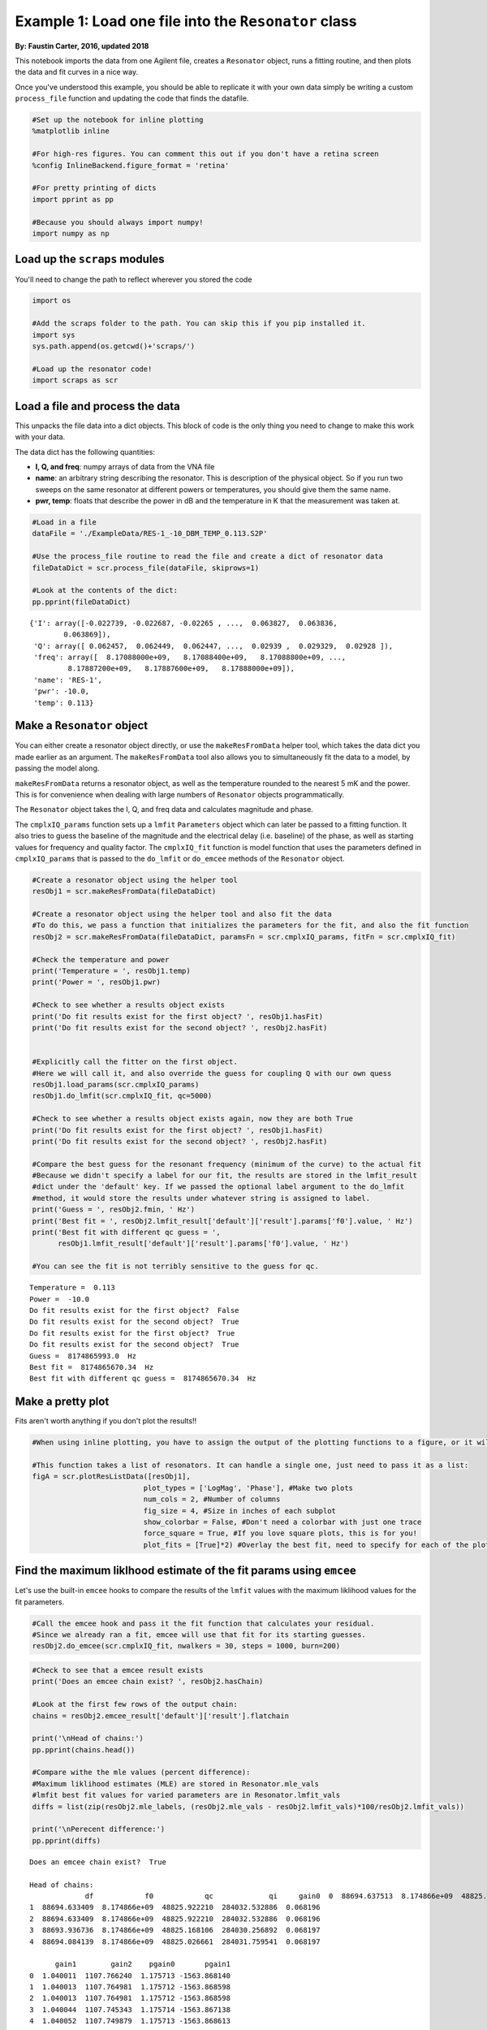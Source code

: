 
Example 1: Load one file into the ``Resonator`` class
=====================================================

**By: Faustin Carter, 2016, updated 2018**

This notebook imports the data from one Agilent file, creates a
``Resonator`` object, runs a fitting routine, and then plots the data
and fit curves in a nice way.

Once you've understood this example, you should be able to replicate it
with your own data simply be writing a custom ``process_file`` function
and updating the code that finds the datafile.

.. code:: ipython3

    #Set up the notebook for inline plotting
    %matplotlib inline
    
    #For high-res figures. You can comment this out if you don't have a retina screen
    %config InlineBackend.figure_format = 'retina' 
    
    #For pretty printing of dicts
    import pprint as pp
    
    #Because you should always import numpy!
    import numpy as np

Load up the ``scraps`` modules
------------------------------

You'll need to change the path to reflect wherever you stored the code

.. code:: ipython3

    import os
    
    #Add the scraps folder to the path. You can skip this if you pip installed it.
    import sys
    sys.path.append(os.getcwd()+'scraps/')
    
    #Load up the resonator code!
    import scraps as scr

Load a file and process the data
--------------------------------

This unpacks the file data into a dict objects. This block of code is
the only thing you need to change to make this work with your data.

The data dict has the following quantities:

-  **I, Q, and freq**: numpy arrays of data from the VNA file

-  **name**: an arbitrary string describing the resonator. This is
   description of the physical object. So if you run two sweeps on the
   same resonator at different powers or temperatures, you should give
   them the same name.

-  **pwr, temp**: floats that describe the power in dB and the
   temperature in K that the measurement was taken at.

.. code:: ipython3

    #Load in a file
    dataFile = './ExampleData/RES-1_-10_DBM_TEMP_0.113.S2P'
    
    #Use the process_file routine to read the file and create a dict of resonator data
    fileDataDict = scr.process_file(dataFile, skiprows=1)
    
    #Look at the contents of the dict:
    pp.pprint(fileDataDict)


.. parsed-literal::

    {'I': array([-0.022739, -0.022687, -0.02265 , ...,  0.063827,  0.063836,
            0.063869]),
     'Q': array([ 0.062457,  0.062449,  0.062447, ...,  0.02939 ,  0.029329,  0.02928 ]),
     'freq': array([  8.17088000e+09,   8.17088400e+09,   8.17088800e+09, ...,
             8.17887200e+09,   8.17887600e+09,   8.17888000e+09]),
     'name': 'RES-1',
     'pwr': -10.0,
     'temp': 0.113}


Make a ``Resonator`` object
---------------------------

You can either create a resonator object directly, or use the
``makeResFromData`` helper tool, which takes the data dict you made
earlier as an argument. The ``makeResFromData`` tool also allows you to
simultaneously fit the data to a model, by passing the model along.

``makeResFromData`` returns a resonator object, as well as the
temperature rounded to the nearest 5 mK and the power. This is for
convenience when dealing with large numbers of ``Resonator`` objects
programmatically.

The ``Resonator`` object takes the I, Q, and freq data and calculates
magnitude and phase.

The ``cmplxIQ_params`` function sets up a ``lmfit`` ``Parameters``
object which can later be passed to a fitting function. It also tries to
guess the baseline of the magnitude and the electrical delay (i.e.
baseline) of the phase, as well as starting values for frequency and
quality factor. The ``cmplxIQ_fit`` function is model function that uses
the parameters defined in ``cmplxIQ_params`` that is passed to the
``do_lmfit`` or ``do_emcee`` methods of the ``Resonator`` object.

.. code:: ipython3

    #Create a resonator object using the helper tool
    resObj1 = scr.makeResFromData(fileDataDict)
    
    #Create a resonator object using the helper tool and also fit the data
    #To do this, we pass a function that initializes the parameters for the fit, and also the fit function
    resObj2 = scr.makeResFromData(fileDataDict, paramsFn = scr.cmplxIQ_params, fitFn = scr.cmplxIQ_fit)
    
    #Check the temperature and power
    print('Temperature = ', resObj1.temp)
    print('Power = ', resObj1.pwr)
    
    #Check to see whether a results object exists
    print('Do fit results exist for the first object? ', resObj1.hasFit)
    print('Do fit results exist for the second object? ', resObj2.hasFit)
    
    
    #Explicitly call the fitter on the first object.
    #Here we will call it, and also override the guess for coupling Q with our own quess
    resObj1.load_params(scr.cmplxIQ_params)
    resObj1.do_lmfit(scr.cmplxIQ_fit, qc=5000)
    
    #Check to see whether a results object exists again, now they are both True
    print('Do fit results exist for the first object? ', resObj1.hasFit)
    print('Do fit results exist for the second object? ', resObj2.hasFit)
    
    #Compare the best guess for the resonant frequency (minimum of the curve) to the actual fit
    #Because we didn't specify a label for our fit, the results are stored in the lmfit_result
    #dict under the 'default' key. If we passed the optional label argument to the do_lmfit
    #method, it would store the results under whatever string is assigned to label.
    print('Guess = ', resObj2.fmin, ' Hz')
    print('Best fit = ', resObj2.lmfit_result['default']['result'].params['f0'].value, ' Hz')
    print('Best fit with different qc guess = ',
          resObj1.lmfit_result['default']['result'].params['f0'].value, ' Hz')
    
    #You can see the fit is not terribly sensitive to the guess for qc.


.. parsed-literal::

    Temperature =  0.113
    Power =  -10.0
    Do fit results exist for the first object?  False
    Do fit results exist for the second object?  True
    Do fit results exist for the first object?  True
    Do fit results exist for the second object?  True
    Guess =  8174865993.0  Hz
    Best fit =  8174865670.34  Hz
    Best fit with different qc guess =  8174865670.34  Hz


Make a pretty plot
------------------

Fits aren't worth anything if you don't plot the results!!

.. code:: ipython3

    #When using inline plotting, you have to assign the output of the plotting functions to a figure, or it will plot twice
    
    #This function takes a list of resonators. It can handle a single one, just need to pass it as a list:
    figA = scr.plotResListData([resObj1],
                              plot_types = ['LogMag', 'Phase'], #Make two plots
                              num_cols = 2, #Number of columns
                              fig_size = 4, #Size in inches of each subplot
                              show_colorbar = False, #Don't need a colorbar with just one trace
                              force_square = True, #If you love square plots, this is for you!
                              plot_fits = [True]*2) #Overlay the best fit, need to specify for each of the plot_types



.. image:: _static/Example1_LoadAndPlot_files/Example1_LoadAndPlot_9_0.png
   :width: 605px
   :height: 278px


Find the maximum liklhood estimate of the fit params using ``emcee``
--------------------------------------------------------------------

Let's use the built-in ``emcee`` hooks to compare the results of the
``lmfit`` values with the maximum liklihood values for the fit
parameters.

.. code:: ipython3

    #Call the emcee hook and pass it the fit function that calculates your residual.
    #Since we already ran a fit, emcee will use that fit for its starting guesses.
    resObj2.do_emcee(scr.cmplxIQ_fit, nwalkers = 30, steps = 1000, burn=200)

.. code:: ipython3

    #Check to see that a emcee result exists
    print('Does an emcee chain exist? ', resObj2.hasChain)
    
    #Look at the first few rows of the output chain:
    chains = resObj2.emcee_result['default']['result'].flatchain
    
    print('\nHead of chains:')
    pp.pprint(chains.head())
    
    #Compare withe the mle values (percent difference):
    #Maximum liklihood estimates (MLE) are stored in Resonator.mle_vals
    #lmfit best fit values for varied parameters are in Resonator.lmfit_vals
    diffs = list(zip(resObj2.mle_labels, (resObj2.mle_vals - resObj2.lmfit_vals)*100/resObj2.lmfit_vals))
    
    print('\nPerecent difference:')
    pp.pprint(diffs)


.. parsed-literal::

    Does an emcee chain exist?  True
    
    Head of chains:
                 df            f0            qc             qi     gain0  \
    0  88694.637513  8.174866e+09  48825.968684  284032.418900  0.068196   
    1  88694.633409  8.174866e+09  48825.922210  284032.532886  0.068196   
    2  88694.633409  8.174866e+09  48825.922210  284032.532886  0.068196   
    3  88693.936736  8.174866e+09  48825.168106  284030.256892  0.068197   
    4  88694.084139  8.174866e+09  48825.026661  284031.759541  0.068197   
    
          gain1        gain2    pgain0       pgain1  
    0  1.040011  1107.766240  1.175713 -1563.868140  
    1  1.040013  1107.764981  1.175712 -1563.868598  
    2  1.040013  1107.764981  1.175712 -1563.868598  
    3  1.040044  1107.745343  1.175714 -1563.867138  
    4  1.040052  1107.749879  1.175713 -1563.868613  
    
    Perecent difference:
    [('df', 0.00016457041577626805),
     ('f0', 4.9636793175466591e-09),
     ('qc', -7.1412453256857882e-05),
     ('qi', 0.00066200624835167574),
     ('gain0', -0.00018165545757985608),
     ('gain1', -0.0091685488964723463),
     ('gain2', 0.0047494130464930022),
     ('pgain0', -8.9449361862636539e-05),
     ('pgain1', 0.00025065766561930896)]


Make a sweet giant triangle confusogram of your ``emcee`` results.
------------------------------------------------------------------

If you don't have ``pygtc`` installed, open a terminal and type
``pip install pygtc``. Go ahead, I'll wait...

.. code:: ipython3

    import pygtc

.. code:: ipython3

    #Plot the triangle plot, and overlay the best fit values with dashed black lines (default)
    #You can see that the least-squares fitter did a very nice job of getting the values right
    
    #You can also see that there is some strange non-gaussian parameter space that the MCMC
    #analysis maps out! This is kind of wierd, but not too worrisome. It is probably suggestive
    #that more care is needed in choosing good options for the MCMC engine.
    
    figGTC = pygtc.plotGTC(chains, truths = [resObj2.lmfit_vals])



.. image:: _static/Example1_LoadAndPlot_files/Example1_LoadAndPlot_15_0.png
   :width: 549px
   :height: 535px


Notice how the 2D histograms for ``gain 1`` and ``gain 2`` look like
sideways cats eyes? This is probably because the MCMC analsysis hasn't
quite converged, or maybe there could be outliers. We can plot the
actual chains to see for ourselves.

.. code:: ipython3

    #We will need to directly use matplotlib for this
    import matplotlib.pyplot as plt
    
    #First, let's make a copy of the chains array so we don't mess up the raw data
    mcmc_result = resObj2.emcee_result['default']['result'].chain.copy()
    
    #And we can plot the chains to see what is going on
    for ix, key in enumerate(resObj2.emcee_result['default']['mle_labels']):
        plt.figure()
        plt.title(key)
        for cx, chain in enumerate(mcmc_result[:,:,ix]):
            plt.plot(chain)



.. image:: _static/Example1_LoadAndPlot_files/Example1_LoadAndPlot_17_0.png
   :width: 389px
   :height: 263px



.. image:: _static/Example1_LoadAndPlot_files/Example1_LoadAndPlot_17_1.png
   :width: 370px
   :height: 263px



.. image:: _static/Example1_LoadAndPlot_files/Example1_LoadAndPlot_17_2.png
   :width: 364px
   :height: 263px



.. image:: _static/Example1_LoadAndPlot_files/Example1_LoadAndPlot_17_3.png
   :width: 396px
   :height: 263px



.. image:: _static/Example1_LoadAndPlot_files/Example1_LoadAndPlot_17_4.png
   :width: 412px
   :height: 263px



.. image:: _static/Example1_LoadAndPlot_files/Example1_LoadAndPlot_17_5.png
   :width: 386px
   :height: 263px



.. image:: _static/Example1_LoadAndPlot_files/Example1_LoadAndPlot_17_6.png
   :width: 383px
   :height: 263px



.. image:: _static/Example1_LoadAndPlot_files/Example1_LoadAndPlot_17_7.png
   :width: 412px
   :height: 263px



.. image:: _static/Example1_LoadAndPlot_files/Example1_LoadAndPlot_17_8.png
   :width: 388px
   :height: 263px


It looks like we need to burn off some samples from the beginning of
each chain so that we are only operating on data that has converged. We
can use a built in method to do this. From looking at the chains for
``gain 1`` and ``gain 2`` it looks like 400 samples should be about
right.

.. code:: ipython3

    #Do the burn
    resObj2.burn_flatchain(400)
    
    #This will add a new flatchain object, which we can use to plot a new corner plot
    pygtc.plotGTC(resObj2.emcee_result['default']['flatchain_burn']);


.. parsed-literal::

    /Users/fcarter/anaconda/envs/py36/lib/python3.6/site-packages/pandas/core/dtypes/dtypes.py:150: FutureWarning: elementwise comparison failed; returning scalar instead, but in the future will perform elementwise comparison
      if string == 'category':



.. image:: _static/Example1_LoadAndPlot_files/Example1_LoadAndPlot_19_1.png
   :width: 549px
   :height: 535px


The cat-eye shape is gone now. It looks like there is a little
bi-modality in the ``df`` and ``f0`` histograms, but exploring that can
be an exercise for the reader!

